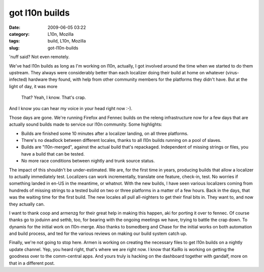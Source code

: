 got l10n builds
###############
:date: 2009-06-05 03:22
:category: L10n, Mozilla
:tags: build, L10n, Mozilla
:slug: got-l10n-builds

'nuff said? Not even remotely.

We've had l10n builds as long as I'm working on l10n, actually, I got involved around the time when we started to do them upstream. They always were considerably better than each localizer doing their build at home on whatever (virus-infected) hardware they found, with help from other community members for the platforms they didn't have. But at the light of day, it was more

   That? Yeah, I know. That's crap.

And I know you can hear my voice in your head right now :-).

Those days are gone. We're running Firefox and Fennec builds on the releng infrastructure now for a few days that are actually sound builds made to service our l10n community. Some highlights:

-  Builds are finished some 10 minutes after a localizer landing, on all three platforms.
-  There's no deadlock between different locales, thanks to all l10n builds running on a pool of slaves.
-  Builds are "l10n-merged", against the actual build that's repackaged. Independent of missing strings or files, you have a build that can be tested.
-  No more race conditions between nightly and trunk source status.

The impact of this shouldn't be under-estimated. We are, for the first time in years, producing builds that allow a localizer to actually immediately test. Localizers can work incrementally, translate one feature, check-in, test. No worries if something landed in en-US in the meantime, or whatnot. With the new builds, I have seen various localizers coming from hundreds of missing strings to a tested build on two or three platforms in a matter of a few hours. Back in the days, that was the waiting time for the first build. The new locales all pull all-nighters to get their final bits in. They want to, and now they actually can.

I want to thank coop and armenzg for their great help in making this happen, aki for porting it over to fennec. Of course thanks go to joduinn and sethb, too, for bearing with the ongoing meetings we have, trying to battle the crap down. To dynamis for the initial work on l10n-merge. Also thanks to bsmedberg and Chase for the initial works on both automation and build process, and ted for the various reviews on making our build system catch up.

Finally, we're not going to stop here. Armen is working on creating the necessary files to get l10n builds on a nightly update channel. Yep, you heard right, that's where we are right now. I know that KaiRo is working on getting the goodness over to the comm-central apps. And yours truly is hacking on the dashboard together with gandalf, more on that in a different post.
